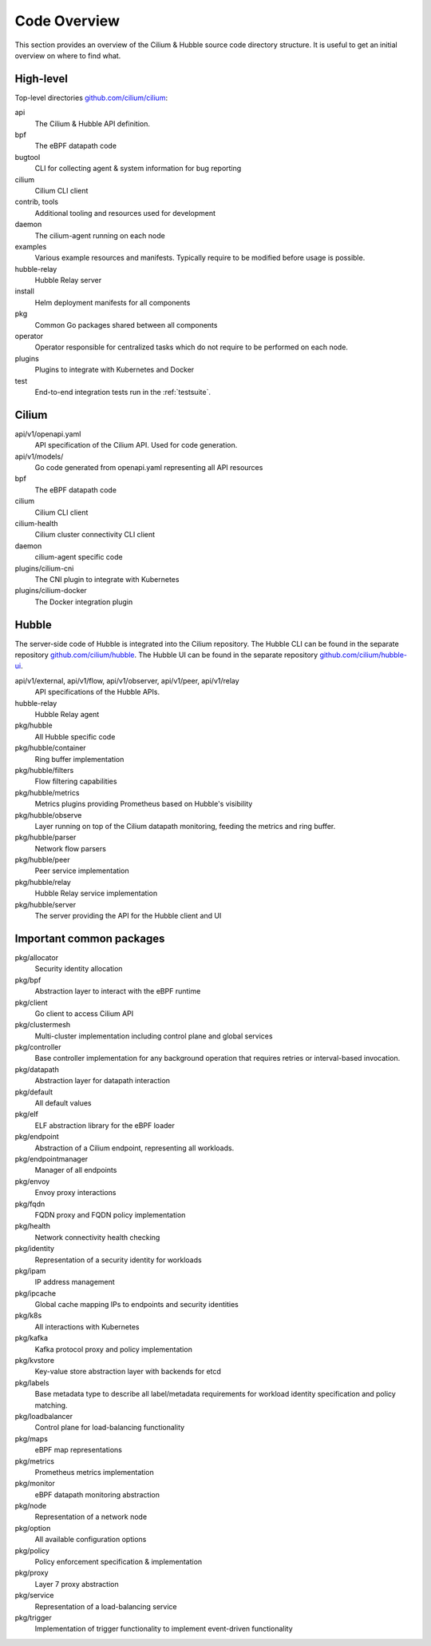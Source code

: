 .. only:: not (epub or latex or html)

    WARNING: You are looking at unreleased Cilium documentation.
    Please use the official rendered version released here:
    https://docs.cilium.io

.. _code_overview:

Code Overview
=============

This section provides an overview of the Cilium & Hubble source code directory
structure. It is useful to get an initial overview on where to find what.

High-level
----------

Top-level directories `github.com/cilium/cilium <https://github.com/cilium/cilium>`_:

api
  The Cilium & Hubble API definition.

bpf
  The eBPF datapath code

bugtool
  CLI for collecting agent & system information for bug reporting

cilium
  Cilium CLI client

contrib, tools
  Additional tooling and resources used for development

daemon
  The cilium-agent running on each node

examples
  Various example resources and manifests. Typically require to be modified
  before usage is possible.

hubble-relay
  Hubble Relay server

install
  Helm deployment manifests for all components

pkg
  Common Go packages shared between all components

operator
  Operator responsible for centralized tasks which do not require to be
  performed on each node.

plugins
  Plugins to integrate with Kubernetes and Docker

test
  End-to-end integration tests run in the :ref:`testsuite`.

Cilium
------

api/v1/openapi.yaml
  API specification of the Cilium API. Used for code generation.

api/v1/models/
  Go code generated from openapi.yaml representing all API resources

bpf
  The eBPF datapath code

cilium
  Cilium CLI client

cilium-health
  Cilium cluster connectivity CLI client

daemon
  cilium-agent specific code

plugins/cilium-cni
  The CNI plugin to integrate with Kubernetes

plugins/cilium-docker
  The Docker integration plugin

Hubble
------

The server-side code of Hubble is integrated into the Cilium repository. The
Hubble CLI can be found in the separate repository `github.com/cilium/hubble
<https://github.com/cilium/hubble>`_. The Hubble UI can be found in the
separate repository `github.com/cilium/hubble-ui
<https://github.com/cilium/hubble-ui>`_.

api/v1/external, api/v1/flow, api/v1/observer, api/v1/peer, api/v1/relay
  API specifications of the Hubble APIs.

hubble-relay
  Hubble Relay agent

pkg/hubble
  All Hubble specific code

pkg/hubble/container
  Ring buffer implementation

pkg/hubble/filters
  Flow filtering capabilities

pkg/hubble/metrics
  Metrics plugins providing Prometheus based on Hubble's visibility

pkg/hubble/observe
  Layer running on top of the Cilium datapath monitoring, feeding the metrics
  and ring buffer.

pkg/hubble/parser
  Network flow parsers

pkg/hubble/peer
  Peer service implementation

pkg/hubble/relay
  Hubble Relay service implementation

pkg/hubble/server
  The server providing the API for the Hubble client and UI

Important common packages
-------------------------

pkg/allocator
  Security identity allocation

pkg/bpf
  Abstraction layer to interact with the eBPF runtime

pkg/client
  Go client to access Cilium API

pkg/clustermesh
  Multi-cluster implementation including control plane and global services

pkg/controller
  Base controller implementation for any background operation that requires
  retries or interval-based invocation.

pkg/datapath
  Abstraction layer for datapath interaction

pkg/default
  All default values

pkg/elf
  ELF abstraction library for the eBPF loader

pkg/endpoint
  Abstraction of a Cilium endpoint, representing all workloads.

pkg/endpointmanager
  Manager of all endpoints

pkg/envoy
  Envoy proxy interactions

pkg/fqdn
  FQDN proxy and FQDN policy implementation

pkg/health
  Network connectivity health checking

pkg/identity
  Representation of a security identity for workloads

pkg/ipam
  IP address management

pkg/ipcache
  Global cache mapping IPs to endpoints and security identities

pkg/k8s
  All interactions with Kubernetes

pkg/kafka
  Kafka protocol proxy and policy implementation

pkg/kvstore
  Key-value store abstraction layer with backends for etcd

pkg/labels
  Base metadata type to describe all label/metadata requirements for workload
  identity specification and policy matching.

pkg/loadbalancer
  Control plane for load-balancing functionality

pkg/maps
  eBPF map representations

pkg/metrics
  Prometheus metrics implementation

pkg/monitor
  eBPF datapath monitoring abstraction

pkg/node
  Representation of a network node

pkg/option
  All available configuration options

pkg/policy
  Policy enforcement specification & implementation

pkg/proxy
  Layer 7 proxy abstraction

pkg/service
  Representation of a load-balancing service

pkg/trigger
  Implementation of trigger functionality to implement event-driven
  functionality

